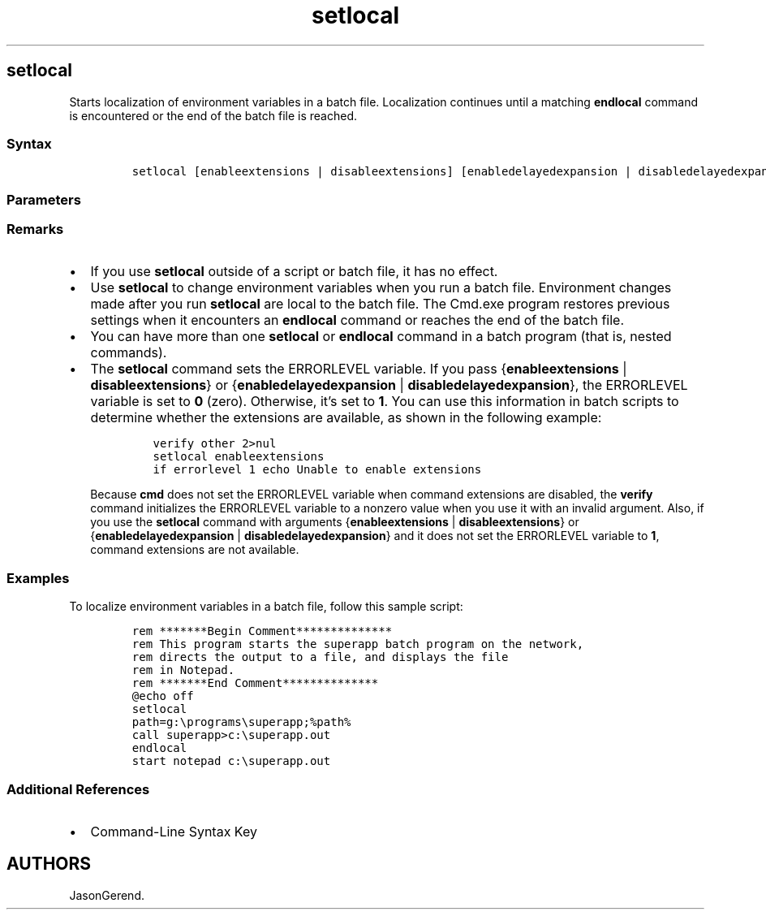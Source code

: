 '\" t
.\" Automatically generated by Pandoc 2.17.0.1
.\"
.TH "setlocal" 1 "" "" "" ""
.hy
.SH setlocal
.PP
Starts localization of environment variables in a batch file.
Localization continues until a matching \f[B]endlocal\f[R] command is
encountered or the end of the batch file is reached.
.SS Syntax
.IP
.nf
\f[C]
setlocal [enableextensions | disableextensions] [enabledelayedexpansion | disabledelayedexpansion]
\f[R]
.fi
.SS Parameters
.PP
.TS
tab(@);
lw(35.0n) lw(35.0n).
T{
Parameter
T}@T{
Description
T}
_
T{
enableextensions
T}@T{
Enables the command extensions until the matching \f[B]endlocal\f[R]
command is encountered, regardless of the setting before the
\f[B]setlocal\f[R] command was run.
T}
T{
disableextensions
T}@T{
Disables the command extensions until the matching \f[B]endlocal\f[R]
command is encountered, regardless of the setting before the
\f[B]setlocal\f[R] command was run.
T}
T{
enabledelayedexpansion
T}@T{
Enables the delayed environment variable expansion until the matching
\f[B]endlocal\f[R] command is encountered, regardless of the setting
before the \f[B]setlocal\f[R] command was run.
T}
T{
disabledelayedexpansion
T}@T{
Disables the delayed environment variable expansion until the matching
\f[B]endlocal\f[R] command is encountered, regardless of the setting
before the \f[B]setlocal\f[R] command was run.
T}
T{
/?
T}@T{
Displays help at the command prompt.
T}
.TE
.SS Remarks
.IP \[bu] 2
If you use \f[B]setlocal\f[R] outside of a script or batch file, it has
no effect.
.IP \[bu] 2
Use \f[B]setlocal\f[R] to change environment variables when you run a
batch file.
Environment changes made after you run \f[B]setlocal\f[R] are local to
the batch file.
The Cmd.exe program restores previous settings when it encounters an
\f[B]endlocal\f[R] command or reaches the end of the batch file.
.IP \[bu] 2
You can have more than one \f[B]setlocal\f[R] or \f[B]endlocal\f[R]
command in a batch program (that is, nested commands).
.IP \[bu] 2
The \f[B]setlocal\f[R] command sets the ERRORLEVEL variable.
If you pass {\f[B]enableextensions\f[R] | \f[B]disableextensions\f[R]}
or {\f[B]enabledelayedexpansion\f[R] |
\f[B]disabledelayedexpansion\f[R]}, the ERRORLEVEL variable is set to
\f[B]0\f[R] (zero).
Otherwise, it\[cq]s set to \f[B]1\f[R].
You can use this information in batch scripts to determine whether the
extensions are available, as shown in the following example:
.RS 2
.IP
.nf
\f[C]
verify other 2>nul
setlocal enableextensions
if errorlevel 1 echo Unable to enable extensions
\f[R]
.fi
.PP
Because \f[B]cmd\f[R] does not set the ERRORLEVEL variable when command
extensions are disabled, the \f[B]verify\f[R] command initializes the
ERRORLEVEL variable to a nonzero value when you use it with an invalid
argument.
Also, if you use the \f[B]setlocal\f[R] command with arguments
{\f[B]enableextensions\f[R] | \f[B]disableextensions\f[R]} or
{\f[B]enabledelayedexpansion\f[R] | \f[B]disabledelayedexpansion\f[R]}
and it does not set the ERRORLEVEL variable to \f[B]1\f[R], command
extensions are not available.
.RE
.SS Examples
.PP
To localize environment variables in a batch file, follow this sample
script:
.IP
.nf
\f[C]
rem *******Begin Comment**************
rem This program starts the superapp batch program on the network,
rem directs the output to a file, and displays the file
rem in Notepad.
rem *******End Comment**************
\[at]echo off
setlocal
path=g:\[rs]programs\[rs]superapp;%path%
call superapp>c:\[rs]superapp.out
endlocal
start notepad c:\[rs]superapp.out
\f[R]
.fi
.SS Additional References
.IP \[bu] 2
Command-Line Syntax Key
.SH AUTHORS
JasonGerend.
